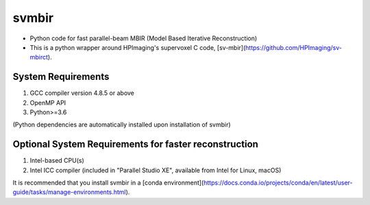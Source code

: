 svmbir
======

* Python code for fast parallel-beam MBIR (Model Based Iterative Reconstruction)

* This is a python wrapper around HPImaging's supervoxel C code, [sv-mbir](https://github.com/HPImaging/sv-mbirct).

System Requirements
-------------------
1. GCC compiler version 4.8.5 or above
2. OpenMP API
3. Python>=3.6

(Python dependencies are automatically installed upon installation of svmbir)


Optional System Requirements for faster reconstruction
------------------------------------------------------
1. Intel-based CPU(s)
2. Intel ICC compiler (included in "Parallel Studio XE", available from Intel for Linux, macOS)

It is recommended that you install svmbir in a [conda environment](https://docs.conda.io/projects/conda/en/latest/user-guide/tasks/manage-environments.html).